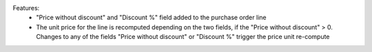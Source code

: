 Features:
 - "Price without discount" and "Discount %" field added to the purchase order line
 - The unit price for the line is recomputed depending on the two fields, if the "Price without discount" > 0. Changes to any of the fields "Price without discount" or "Discount %" trigger the price unit re-compute
